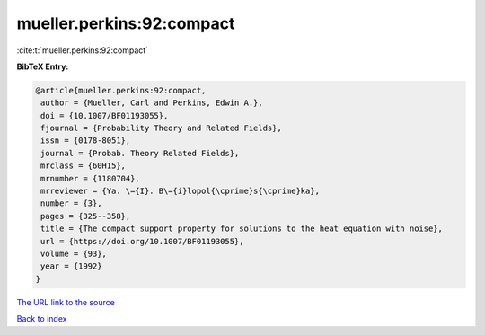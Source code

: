 mueller.perkins:92:compact
==========================

:cite:t:`mueller.perkins:92:compact`

**BibTeX Entry:**

.. code-block:: bibtex

   @article{mueller.perkins:92:compact,
    author = {Mueller, Carl and Perkins, Edwin A.},
    doi = {10.1007/BF01193055},
    fjournal = {Probability Theory and Related Fields},
    issn = {0178-8051},
    journal = {Probab. Theory Related Fields},
    mrclass = {60H15},
    mrnumber = {1180704},
    mrreviewer = {Ya. \={I}. B\={i}lopol{\cprime}s{\cprime}ka},
    number = {3},
    pages = {325--358},
    title = {The compact support property for solutions to the heat equation with noise},
    url = {https://doi.org/10.1007/BF01193055},
    volume = {93},
    year = {1992}
   }
`The URL link to the source <ttps://doi.org/10.1007/BF01193055}>`_


`Back to index <../By-Cite-Keys.html>`_
